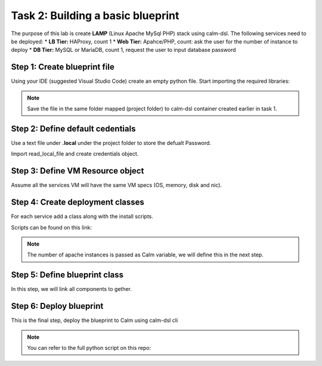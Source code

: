 .. comments
..

---------------------------------
Task 2: Building a basic blueprint
---------------------------------

The purpose of this lab is create **LAMP** (Linux Apache MySql PHP) stack using calm-dsl. The following services need to be deployed:
* **LB Tier:** HAProxy, count 1
* **Web Tier:** Apahce/PHP, count: ask the user for the number of instance to deploy
* **DB Tier:** MySQL or MariaDB, count 1, request the user to input database password


Step 1: Create blueprint file
..............................

Using your IDE (suggested Visual Studio Code) create an empty python file. Start importing the required libraries:

.. code-block:: python
  :name: initial_lamp_blueprint
  :caption: LAMP blueprint

  from calm.dsl.builtins import SimpleDeployment, SimpleBlueprint


  def main():
    print(None)

  if __name__ == '__main__':
    main()

.. note::

  Save the file in the same folder mapped (project folder) to calm-dsl container created earlier in task 1.


Step 2: Define default cedentials
..................................

Use a text file under **.local** under the project folder to store the defualt Password.

.. code-block:: bash
  :name: local-password
  :caption: Create local password file

  $ mkdir .local
  $ echo nutanix/4u > .local/centos

Import read_local_file and create credentials object.

.. code-block:: python
  :name: initial_lamp_blueprint
  :caption: LAMP blueprint
  :emphasize-lines: 2,4-5

  from calm.dsl.builtins import SimpleDeployment, SimpleBlueprint
  from calm.dsl.builtins import read_local_file, basic_cred

  CENTOS_PASSWD = read_local_file('centos')
  CENTOS_CRED = basic_cred('centos', CENTOS_PASSWD, name='CENTOS_CRED', default=True)

  def main():
    print(None)

  if __name__ == '__main__':
    main()

Step 3: Define VM Resource object
.................................

Assume all the services VM will have the same VM specs (OS, memory, disk and nic).

.. code-block:: python
  :name: initial_lamp_blueprint
  :caption: LAMP blueprint
  :emphasize-lines: 3,8-26

  from calm.dsl.builtins import SimpleDeployment, SimpleBlueprint
  from calm.dsl.builtins import read_local_file, basic_cred
  from calm.dsl.builtins import vm_disk_package, AhvVmResources, AhvVmDisk, AhvVmNic, AhvVmGC, AhvVm

  CENTOS_PASSWD = read_local_file('centos')
  CENTOS_CRED = basic_cred('centos', CENTOS_PASSWD, name='CENTOS_CRED', default=True)

  CENTOS_IMAGE_SOURCE = 'https://cloud.centos.org/centos/8/x86_64/images/CentOS-8-ec2-8.1.1911-20200113.3.x86_64.qcow2'
  CentosPackage = vm_disk_package( name='centos_disk',
                                 config={'image': {'source': CENTOS_IMAGE_SOURCE}})

  class CentosVmResources(AhvVmResources):
    memory = 4
    vCPUs = 2
    cores_per_vCPU = 1
    disks = [AhvVmDisk.Disk.Scsi.cloneFromVMDiskPackage(CentosPackage, bootable=True)]
    nics = [AhvVmNic.DirectNic.ingress("RX-Automation")]
    guest_customization = AhvVmGC.CloudInit(
      config={
          'password': CENTOS_PASSWD,
          'ssh_pwauth': True,
          'chpasswd': { 'expire': False }
      })

  class CentosVm(AhvVm):
    resources = CentosVmResources


  def main():
    print(None)

  if __name__ == '__main__':
    main()


Step 4: Create deployment classes
.................................

For each service add a class along with the install scripts.

Scripts can be found on this link:

.. code-block:: python
  :name: initial_lamp_blueprint
  :caption: LAMP blueprint

  from calm.dsl.builtins import action, CalmTask

  class ApachePHP(SimpleDeployment):
      provider_spec = CentosVm
      os_type = 'Linux'
      min_replicas = '@@{COUNT}@@'

      @action
      def __install__(self):
          CalmTask.Exec.ssh(name='install_apache', filename='scripts/Apache_install.sh')

  class HAProxy(SimpleDeployment):
      provider_spec = CentosVm
      os_type = 'Linux'

      @action
      def __install__(self):
          CalmTask.Exec.ssh(name='install_haproxy', filename='scripts/haproxy_install.sh')

  class MySQL(SimpleDeployment):
      provider_spec = CentosVm
      os_type = 'Linux'

      @action
      def __install__(self):
          CalmTask.Exec.ssh(name='install_mysql', filename='scripts/mysql_install.sh')

.. note::
  The number of apache instances is passed as Calm variable, we will define this in the next step.

Step 5: Define blueprint class
..............................

In this step, we will link all components to gether.

.. code-block:: python
  :name: initial_lamp_blueprint
  :caption: LAMP blueprint

  from calm.dsl.builtins import CalmVariable

  class LAMPBlueprint(SimpleBlueprint):
      credentials = [CENTOS_CRED]
      deployments = [ApachePHP, HAProxy, MySQL]

      MYSQL_PASSWORD = CalmVariable.Simple.Secret('MYSQL_PASSWORD', label='MySQL root password', runtime=True)
      COUNT = CalmVariable.WithOptions.Predefined.string(['1', '2', '3'], default='1', name='COUNT',
                                                          label='Apache Count', runtime=True)

Step 6: Deploy blueprint
.........................

This is the final step, deploy the blueprint to Calm using calm-dsl cli

.. code-block:: bash
  :name: deploy-blueprint
  :caption: Deploy blueprint

  calm create bp --filename lamp_blueprint.py --name LAMP-CalmDSL

.. note::
  You can refer to the full python script on this repo:

  
